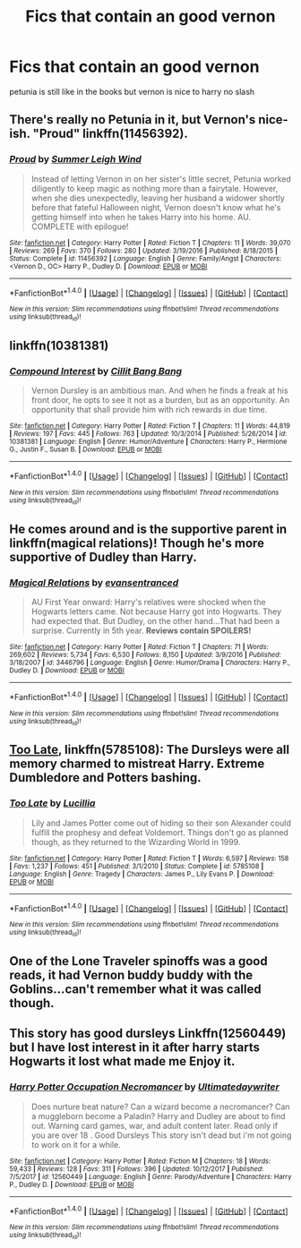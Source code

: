 #+TITLE: Fics that contain an good vernon

* Fics that contain an good vernon
:PROPERTIES:
:Score: 12
:DateUnix: 1519201406.0
:DateShort: 2018-Feb-21
:FlairText: Request
:END:
petunia is still like in the books but vernon is nice to harry no slash


** There's really no Petunia in it, but Vernon's nice-ish. "Proud" linkffn(11456392).
:PROPERTIES:
:Author: Lucylouluna
:Score: 9
:DateUnix: 1519201726.0
:DateShort: 2018-Feb-21
:END:

*** [[http://www.fanfiction.net/s/11456392/1/][*/Proud/*]] by [[https://www.fanfiction.net/u/2412600/Summer-Leigh-Wind][/Summer Leigh Wind/]]

#+begin_quote
  Instead of letting Vernon in on her sister's little secret, Petunia worked diligently to keep magic as nothing more than a fairytale. However, when she dies unexpectedly, leaving her husband a widower shortly before that fateful Halloween night, Vernon doesn't know what he's getting himself into when he takes Harry into his home. AU. COMPLETE with epilogue!
#+end_quote

^{/Site/: [[http://www.fanfiction.net/][fanfiction.net]] *|* /Category/: Harry Potter *|* /Rated/: Fiction T *|* /Chapters/: 11 *|* /Words/: 39,070 *|* /Reviews/: 269 *|* /Favs/: 370 *|* /Follows/: 280 *|* /Updated/: 3/19/2016 *|* /Published/: 8/18/2015 *|* /Status/: Complete *|* /id/: 11456392 *|* /Language/: English *|* /Genre/: Family/Angst *|* /Characters/: <Vernon D., OC> Harry P., Dudley D. *|* /Download/: [[http://www.ff2ebook.com/old/ffn-bot/index.php?id=11456392&source=ff&filetype=epub][EPUB]] or [[http://www.ff2ebook.com/old/ffn-bot/index.php?id=11456392&source=ff&filetype=mobi][MOBI]]}

--------------

*FanfictionBot*^{1.4.0} *|* [[[https://github.com/tusing/reddit-ffn-bot/wiki/Usage][Usage]]] | [[[https://github.com/tusing/reddit-ffn-bot/wiki/Changelog][Changelog]]] | [[[https://github.com/tusing/reddit-ffn-bot/issues/][Issues]]] | [[[https://github.com/tusing/reddit-ffn-bot/][GitHub]]] | [[[https://www.reddit.com/message/compose?to=tusing][Contact]]]

^{/New in this version: Slim recommendations using/ ffnbot!slim! /Thread recommendations using/ linksub(thread_id)!}
:PROPERTIES:
:Author: FanfictionBot
:Score: 8
:DateUnix: 1519201749.0
:DateShort: 2018-Feb-21
:END:


** linkffn(10381381)
:PROPERTIES:
:Author: deirox
:Score: 7
:DateUnix: 1519204138.0
:DateShort: 2018-Feb-21
:END:

*** [[http://www.fanfiction.net/s/10381381/1/][*/Compound Interest/*]] by [[https://www.fanfiction.net/u/5609847/Cillit-Bang-Bang][/Cillit Bang Bang/]]

#+begin_quote
  Vernon Dursley is an ambitious man. And when he finds a freak at his front door, he opts to see it not as a burden, but as an opportunity. An opportunity that shall provide him with rich rewards in due time.
#+end_quote

^{/Site/: [[http://www.fanfiction.net/][fanfiction.net]] *|* /Category/: Harry Potter *|* /Rated/: Fiction T *|* /Chapters/: 11 *|* /Words/: 44,819 *|* /Reviews/: 197 *|* /Favs/: 445 *|* /Follows/: 763 *|* /Updated/: 10/3/2014 *|* /Published/: 5/26/2014 *|* /id/: 10381381 *|* /Language/: English *|* /Genre/: Humor/Adventure *|* /Characters/: Harry P., Hermione G., Justin F., Susan B. *|* /Download/: [[http://www.ff2ebook.com/old/ffn-bot/index.php?id=10381381&source=ff&filetype=epub][EPUB]] or [[http://www.ff2ebook.com/old/ffn-bot/index.php?id=10381381&source=ff&filetype=mobi][MOBI]]}

--------------

*FanfictionBot*^{1.4.0} *|* [[[https://github.com/tusing/reddit-ffn-bot/wiki/Usage][Usage]]] | [[[https://github.com/tusing/reddit-ffn-bot/wiki/Changelog][Changelog]]] | [[[https://github.com/tusing/reddit-ffn-bot/issues/][Issues]]] | [[[https://github.com/tusing/reddit-ffn-bot/][GitHub]]] | [[[https://www.reddit.com/message/compose?to=tusing][Contact]]]

^{/New in this version: Slim recommendations using/ ffnbot!slim! /Thread recommendations using/ linksub(thread_id)!}
:PROPERTIES:
:Author: FanfictionBot
:Score: 3
:DateUnix: 1519204144.0
:DateShort: 2018-Feb-21
:END:


** He comes around and is the supportive parent in linkffn(magical relations)! Though he's more supportive of Dudley than Harry.
:PROPERTIES:
:Author: orangedarkchocolate
:Score: 3
:DateUnix: 1519224849.0
:DateShort: 2018-Feb-21
:END:

*** [[http://www.fanfiction.net/s/3446796/1/][*/Magical Relations/*]] by [[https://www.fanfiction.net/u/651163/evansentranced][/evansentranced/]]

#+begin_quote
  AU First Year onward: Harry's relatives were shocked when the Hogwarts letters came. Not because Harry got into Hogwarts. They had expected that. But Dudley, on the other hand...That had been a surprise. Currently in 5th year. *Reviews contain SPOILERS!*
#+end_quote

^{/Site/: [[http://www.fanfiction.net/][fanfiction.net]] *|* /Category/: Harry Potter *|* /Rated/: Fiction T *|* /Chapters/: 71 *|* /Words/: 269,602 *|* /Reviews/: 5,734 *|* /Favs/: 6,530 *|* /Follows/: 8,150 *|* /Updated/: 3/9/2016 *|* /Published/: 3/18/2007 *|* /id/: 3446796 *|* /Language/: English *|* /Genre/: Humor/Drama *|* /Characters/: Harry P., Dudley D. *|* /Download/: [[http://www.ff2ebook.com/old/ffn-bot/index.php?id=3446796&source=ff&filetype=epub][EPUB]] or [[http://www.ff2ebook.com/old/ffn-bot/index.php?id=3446796&source=ff&filetype=mobi][MOBI]]}

--------------

*FanfictionBot*^{1.4.0} *|* [[[https://github.com/tusing/reddit-ffn-bot/wiki/Usage][Usage]]] | [[[https://github.com/tusing/reddit-ffn-bot/wiki/Changelog][Changelog]]] | [[[https://github.com/tusing/reddit-ffn-bot/issues/][Issues]]] | [[[https://github.com/tusing/reddit-ffn-bot/][GitHub]]] | [[[https://www.reddit.com/message/compose?to=tusing][Contact]]]

^{/New in this version: Slim recommendations using/ ffnbot!slim! /Thread recommendations using/ linksub(thread_id)!}
:PROPERTIES:
:Author: FanfictionBot
:Score: 2
:DateUnix: 1519224867.0
:DateShort: 2018-Feb-21
:END:


** [[https://www.fanfiction.net/s/5785108/1/Too-Late][Too Late]], linkffn(5785108): The Dursleys were all memory charmed to mistreat Harry. Extreme Dumbledore and Potters bashing.
:PROPERTIES:
:Author: InquisitorCOC
:Score: 3
:DateUnix: 1519227467.0
:DateShort: 2018-Feb-21
:END:

*** [[http://www.fanfiction.net/s/5785108/1/][*/Too Late/*]] by [[https://www.fanfiction.net/u/579283/Lucillia][/Lucillia/]]

#+begin_quote
  Lily and James Potter come out of hiding so their son Alexander could fulfill the prophesy and defeat Voldemort. Things don't go as planned though, as they returned to the Wizarding World in 1999.
#+end_quote

^{/Site/: [[http://www.fanfiction.net/][fanfiction.net]] *|* /Category/: Harry Potter *|* /Rated/: Fiction T *|* /Words/: 6,597 *|* /Reviews/: 158 *|* /Favs/: 1,237 *|* /Follows/: 451 *|* /Published/: 3/1/2010 *|* /Status/: Complete *|* /id/: 5785108 *|* /Language/: English *|* /Genre/: Tragedy *|* /Characters/: James P., Lily Evans P. *|* /Download/: [[http://www.ff2ebook.com/old/ffn-bot/index.php?id=5785108&source=ff&filetype=epub][EPUB]] or [[http://www.ff2ebook.com/old/ffn-bot/index.php?id=5785108&source=ff&filetype=mobi][MOBI]]}

--------------

*FanfictionBot*^{1.4.0} *|* [[[https://github.com/tusing/reddit-ffn-bot/wiki/Usage][Usage]]] | [[[https://github.com/tusing/reddit-ffn-bot/wiki/Changelog][Changelog]]] | [[[https://github.com/tusing/reddit-ffn-bot/issues/][Issues]]] | [[[https://github.com/tusing/reddit-ffn-bot/][GitHub]]] | [[[https://www.reddit.com/message/compose?to=tusing][Contact]]]

^{/New in this version: Slim recommendations using/ ffnbot!slim! /Thread recommendations using/ linksub(thread_id)!}
:PROPERTIES:
:Author: FanfictionBot
:Score: 1
:DateUnix: 1519227527.0
:DateShort: 2018-Feb-21
:END:


** One of the Lone Traveler spinoffs was a good reads, it had Vernon buddy buddy with the Goblins...can't remember what it was called though.
:PROPERTIES:
:Author: PolarBearIcePop
:Score: 1
:DateUnix: 1519257347.0
:DateShort: 2018-Feb-22
:END:


** This story has good dursleys Linkffn(12560449) but I have lost interest in it after harry starts Hogwarts it lost what made me Enjoy it.
:PROPERTIES:
:Author: Call0013
:Score: 1
:DateUnix: 1519271770.0
:DateShort: 2018-Feb-22
:END:

*** [[http://www.fanfiction.net/s/12560449/1/][*/Harry Potter Occupation Necromancer/*]] by [[https://www.fanfiction.net/u/5487954/Ultimatedaywriter][/Ultimatedaywriter/]]

#+begin_quote
  Does nurture beat nature? Can a wizard become a necromancer? Can a muggleborn become a Paladin? Harry and Dudley are about to find out. Warning card games, war, and adult content later. Read only if you are over 18 . Good Dursleys This story isn't dead but i'm not going to work on it for a while.
#+end_quote

^{/Site/: [[http://www.fanfiction.net/][fanfiction.net]] *|* /Category/: Harry Potter *|* /Rated/: Fiction M *|* /Chapters/: 18 *|* /Words/: 59,433 *|* /Reviews/: 128 *|* /Favs/: 311 *|* /Follows/: 396 *|* /Updated/: 10/12/2017 *|* /Published/: 7/5/2017 *|* /id/: 12560449 *|* /Language/: English *|* /Genre/: Parody/Adventure *|* /Characters/: Harry P., Dudley D. *|* /Download/: [[http://www.ff2ebook.com/old/ffn-bot/index.php?id=12560449&source=ff&filetype=epub][EPUB]] or [[http://www.ff2ebook.com/old/ffn-bot/index.php?id=12560449&source=ff&filetype=mobi][MOBI]]}

--------------

*FanfictionBot*^{1.4.0} *|* [[[https://github.com/tusing/reddit-ffn-bot/wiki/Usage][Usage]]] | [[[https://github.com/tusing/reddit-ffn-bot/wiki/Changelog][Changelog]]] | [[[https://github.com/tusing/reddit-ffn-bot/issues/][Issues]]] | [[[https://github.com/tusing/reddit-ffn-bot/][GitHub]]] | [[[https://www.reddit.com/message/compose?to=tusing][Contact]]]

^{/New in this version: Slim recommendations using/ ffnbot!slim! /Thread recommendations using/ linksub(thread_id)!}
:PROPERTIES:
:Author: FanfictionBot
:Score: 1
:DateUnix: 1519271777.0
:DateShort: 2018-Feb-22
:END:
